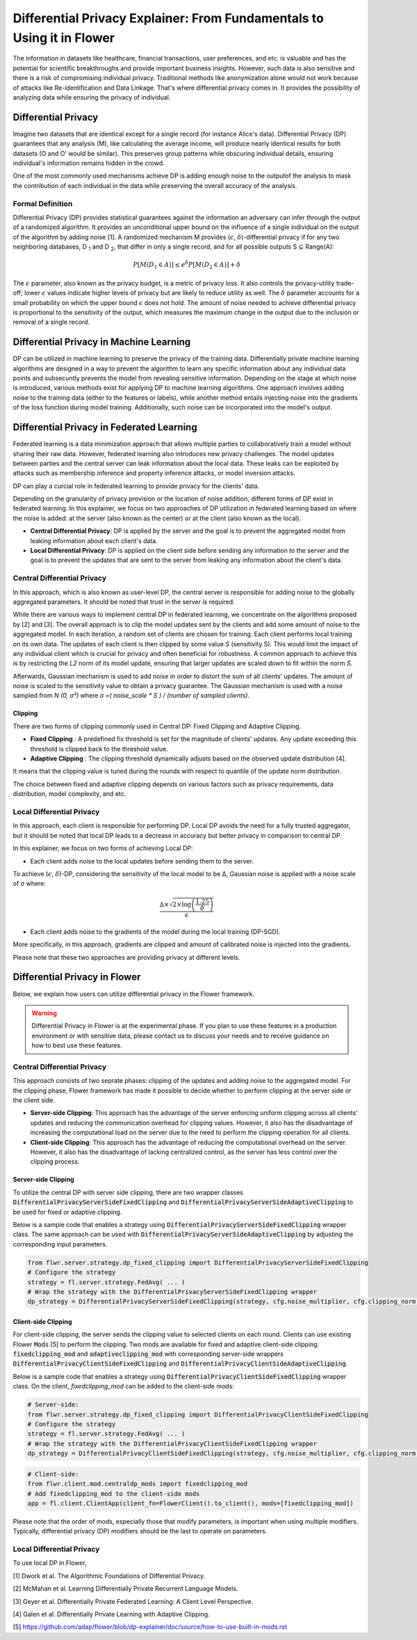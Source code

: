 Differential Privacy Explainer: From Fundamentals to Using it in Flower
====================
The information in datasets like healthcare, financial transactions, user preferences, and etc. is valuable and has the potential for scientific breakthroughs and provide important business insights. However, such data is also sensitive and there is a risk of compromising individual privacy.
Traditional methods like anonymization alone would not work because of attacks like Re-identification and Data Linkage.
That's where differential privacy comes in. It provides the possibility of analyzing data while ensuring the privacy of individual.


Differential Privacy
-------
Imagine two datasets that are identical except for a single record (for instance Alice's data).
Differential Privacy (DP) guarantees that any analysis (M), like calculating the average income, will produce nearly identical results for both datasets (O and O' would be similar).
This preserves group patterns while obscuring individual details, ensuring individual's information remains hidden in the crowd.

.. image:: ./_static/DP/dp-intro.png
  :align: center
  :width: 400
  :alt: DP Intro


One of the most commonly used mechanisms achieve DP is adding enough noise to the outputof the analysis to mask the contribution of each individual in the data while preserving the overall accuracy of the analysis.

Formal Definition
~~~~~~~~~~
Differential Privacy (DP) provides statistical guarantees against the information an adversary can infer through the output of a randomized algorithm.
It provides an unconditional upper bound on the influence of a single individual on the output of the algorithm by adding noise [1].
A randomized mechanism
M provides (:math:`\epsilon`, :math:`\delta`)-differential privacy if for any two neighboring databases, D :sub:`1` and D :sub:`2`, that differ in only a single record,
and for all possible outputs S ⊆ Range(A):

.. math::

   P[M(D_{1} \in A)] \leq e^{\delta} P[M(D_{2} \in A)] + \delta


The :math:`\epsilon` parameter, also known as the privacy budget, is a metric of privacy loss.
It also controls the privacy-utility trade-off; lower :math:`\epsilon` values indicate higher levels of privacy but are likely to reduce utility as well.
The :math:`\delta` parameter accounts for a small probability on which the upper bound :math:`\epsilon` does not hold.
The amount of noise needed to achieve differential privacy is proportional to the sensitivity of the output, which measures the maximum change in the output due to the inclusion or removal of a single record.


Differential Privacy in Machine Learning
-------
DP can be utilized in machine learning to preserve the privacy of the training data.
Differentially private machine learning algorithms are designed in a way to prevent the algorithm to learn any specific information about any individual data points and subsecuntly prevents the model from revealing sensitive information.
Depending on the stage at which noise is introduced, various methods exist for applying DP to machine learning algorithms.
One approach involves adding noise to the training data (either to the features or labels), while another method entails injecting noise into the gradients of the loss function during model training.
Additionally, such noise can be incorporated into the model's output.

Differential Privacy in Federated Learning
-------
Federated learning is a data minimization approach that allows multiple parties to collaboratively train a model without sharing their raw data.
However, federated learning also introduces new privacy challenges. The model updates between parties and the central server can leak information about the local data.
These leaks can be exploited by attacks such as membership inference and property inference attacks, or model inversion attacks.

DP can play a curcial role in federated learning to provide privacy for the clients' data.

Depending on the granularity of privacy provision or the location of noise addition, different forms of DP exist in federated learning.
In this explainer, we focus on two approaches of DP utilization in federated learning based on where the noise is added: at the server (also known as the center) or at the client (also known as the local).

- **Central Differential Privacy**: DP is applied by the server and the goal is to prevent the aggregated model from leaking information about each client's data.

- **Local Differential Privacy**: DP is applied on the client side before sending any information to the server and the goal is to prevent the updates that are sent to the server from leaking any information about the client's data.

Central Differential Privacy
~~~~~~~~~~
In this approach, which is also known as user-level DP, the central server is responsible for adding noise to the globally aggregated parameters. It should be noted that trust in the server is required.

.. image:: ./_static/DP/CDP.png
  :align: center
  :width: 400
  :alt: Central Differential Privacy

While there are various ways to implement central DP in federated learning, we concentrate on the algorithms proposed by [2] and [3].
The overall approach is to clip the model updates sent by the clients and add some amount of noise to the aggregated model.
In each iteration, a random set of clients are chosen for training.
Each client performs local training on its own data.
The updates of each client is then clipped by some value `S` (sensitivity S).
This would limit the impact of any individual client which is crucial for privacy and often beneficial for robustness.
A common approach to achieve this is by restricting the `L2` norm of its model update, ensuring that larger updates are scaled down to fit within the norm `S`.

.. image:: ./_static/DP/clipping.png
  :align: center
  :width: 300
  :alt: clipping

Afterwards, Gaussian mechanism is used to add noise in order to distort the sum of all clients' updates.
The amount of noise is scaled to the sensitivity value to obtain a privacy guarantee.
The Gaussian mechanism is used with a noise sampled from `N (0, σ²)` where `σ =( noise_scale * S ) / (number of sampled clients)`.

Clipping
^^^^^^^^^^^^^^^^
There are two forms of clipping commonly used in Central DP: Fixed Clipping and Adaptive Clipping.

- **Fixed Clipping** : A predefined fix threshold is set for the magnitude of clients' updates. Any update exceeding this threshold is clipped back to the threshold value.

- **Adaptive Clipping** : The clipping threshold dynamically adjusts based on the observed update distribution [4].
It means that the clipping value is tuned during the rounds with respect to quantile of the update norm distribution.

The choice between fixed and adaptive clipping depends on various factors such as privacy requirements, data distribution, model complexity, and etc.

Local Differential Privacy
~~~~~~~~~~
In this approach, each client is responsible for performing DP.
Local DP avoids the need for a fully trusted aggregator, but it should be noted that local DP leads to a decrease in accuracy but better privacy in comparison to central DP.

.. image:: ./_static/DP/LDP.png
  :align: center
  :width: 400
  :alt: Local Differential Privacy


In this explainer, we focus on two forms of achieving Local DP:

- Each client adds noise to the local updates before sending them to the server.
To achieve (:math:`\epsilon`, :math:`\delta`)-DP, considering the sensitivity of the local model to be ∆, Gaussian noise is applied with a noise scale of σ where:

.. math::

    \frac{∆ \times \sqrt{2 \times \log\left(\frac{1.25}{\delta}\right)}}{\epsilon}


- Each client adds noise to the gradients of the model during the local training (DP-SGD).
More specifically, in this approach, gradients are clipped and amount of calibrated noise is injected into the gradients.


Please note that these two approaches are providing privacy at different levels.

Differential Privacy in Flower
-------
Below, we explain how users can utilize differential privacy in the Flower framework.

.. warning::

   Differential Privacy in Flower is at the experimental phase. If you plan to use these features in a production environment or with sensitive data, please contact us to discuss your needs and to receive guidance on how to best use these features.


Central Differential Privacy
~~~~~~~~~~
This approach consists of two seprate phases: clipping of the updates and adding noise to the aggregated model.
For the clipping phase, Flower framework has made it possible to decide whether to perform clipping at the server side or the client side.

- **Server-side Clipping**: This approach has the advantage of the server enforcing uniform clipping across all clients' updates and reducing the communication overhead for clipping values. However, it also has the disadvantage of increasing the computational load on the server due to the need to perform the clipping operation for all clients.
- **Client-side Clipping**: This approach has the advantage of reducing the computational overhead on the server. However, it also has the disadvantage of lacking centralized control, as the server has less control over the clipping process.



Server-side Clipping
^^^^^^^^^^^^^^^^
To utilize the central DP with server side clipping, there are two wrapper classes :code:`DifferentialPrivacyServerSideFixedClipping` and :code:`DifferentialPrivacyServerSideAdaptiveClipping` to be used for fixed or adaptive clipping.

.. image:: ./_static/DP/serversideCDP.png
  :align: center
  :width: 700
  :alt: server side clipping


Below is a sample code that enables a strategy using :code:`DifferentialPrivacyServerSideFixedClipping` wrapper class. The same approach can be used with :code:`DifferentialPrivacyServerSideAdaptiveClipping` by adjusting the corresponding input parameters.

.. code-block:: python

  from flwr.server.strategy.dp_fixed_clipping import DifferentialPrivacyServerSideFixedClipping
  # Configure the strategy
  strategy = fl.server.strategy.FedAvg( ... )
  # Wrap the strategy with the DifferentialPrivacyServerSideFixedClipping wrapper
  dp_strategy = DifferentialPrivacyServerSideFixedClipping(strategy, cfg.noise_multiplier, cfg.clipping_norm, cfg.num_sampled_clients)



Client-side Clipping
^^^^^^^^^^^^^^^^
For client-side clipping, the server sends the clipping value to selected clients on each round. Clients can use existing Flower :code:`Mods` [5] to perform the clipping.
Two mods are available for fixed and adaptive client-side clipping: :code:`fixedclipping_mod` and :code:`adaptiveclipping_mod` with corresponding server-side wrappers :code:`DifferentialPrivacyClientSideFixedClipping` and :code:`DifferentialPrivacyClientSideAdaptiveClipping`.

.. image:: ./_static/DP/clientsideCDP.png
  :align: center
  :width: 800
  :alt: client side clipping


Below is a sample code that enables a strategy using :code:`DifferentialPrivacyClientSideFixedClipping` wrapper class. On the client, `fixedclipping_mod` can be added to the client-side mods:

.. code-block:: python

  # Server-side:
  from flwr.server.strategy.dp_fixed_clipping import DifferentialPrivacyClientSideFixedClipping
  # Configure the strategy
  strategy = fl.server.strategy.FedAvg( ... )
  # Wrap the strategy with the DifferentialPrivacyClientSideFixedClipping wrapper
  dp_strategy = DifferentialPrivacyClientSideFixedClipping(strategy, cfg.noise_multiplier, cfg.clipping_norm, cfg.num_sampled_clients)


.. code-block:: python

  # Client-side:
  from flwr.client.mod.centraldp_mods import fixedclipping_mod
  # Add fixedclipping_mod to the client-side mods
  app = fl.client.ClientApp(client_fn=FlowerClient().to_client(), mods=[fixedclipping_mod])


Please note that the order of mods, especially those that modify parameters, is important when using multiple modifiers. Typically, differential privacy (DP) modifiers should be the last to operate on parameters.



Local Differential Privacy
~~~~~~~~~~
To use local DP in Flower, 





[1] Dwork et al. The Algorithmic Foundations of Differential Privacy.

[2] McMahan et al. Learning Differentially Private Recurrent Language Models.

[3] Geyer et al. Differentially Private Federated Learning: A Client Level Perspective.

[4] Galen et al. Differentially Private Learning with Adaptive Clipping.

[5] https://github.com/adap/flower/blob/dp-explainer/doc/source/how-to-use-built-in-mods.rst
